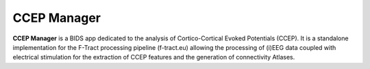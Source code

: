 CCEP Manager
============

**CCEP Manager** is a BIDS app dedicated to the analysis of Cortico-Cortical Evoked Potentials (CCEP). It is a standalone implementation for the F-Tract processing pipeline (f-tract.eu) allowing the processing of (i)EEG data coupled with electrical stimulation for the extraction of CCEP features and the generation of connectivity Atlases.